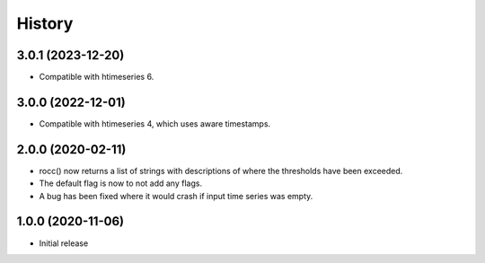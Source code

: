 =======
History
=======

3.0.1 (2023-12-20)
==================

- Compatible with htimeseries 6.

3.0.0 (2022-12-01)
==================

- Compatible with htimeseries 4, which uses aware timestamps.

2.0.0 (2020-02-11)
==================

- rocc() now returns a list of strings with descriptions of where the
  thresholds have been exceeded.
- The default flag is now to not add any flags.
- A bug has been fixed where it would crash if input time series was
  empty.

1.0.0 (2020-11-06)
==================

- Initial release
